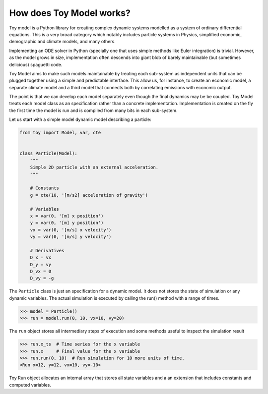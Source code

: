 How does Toy Model works?
=========================

Toy model is a Python library for creating complex dynamic systems modelled as a system of
ordinary differential equations. This is a very broad category which notably includes particle
systems in Physics, simplified economic, demographic and climate models, and many others.

Implementing an ODE solver in Python (specially one that uses simple methods like Euler integration)
is trivial. However, as the model grows in size, implementation often descends into giant blob of
barely maintainable (but sometimes delicious) spaguetti code.

Toy Model aims to make such models maintainable by treating each sub-system as independent units that
can be plugged together using a simple and predictable interface. This allow us, for instance, to
create an economic model, a separate climate model and a third model that connects both by
correlating emissions with economic output.

The point is that we can develop each model separately even though the final dynamics may be
be coupled. Toy Model treats each model class as an specification rather than a concrete
implementation. Implementation is created on the fly the first time the model is run and is compiled
from many bits in each sub-system.

Let us start with a simple model dynamic model describing a particle:

.. code-block:: python

    from toy import Model, var, cte


    class Particle(Model):
        """
        Simple 2D particle with an external acceleration.
        """

        # Constants
        g = cte(10, '[m/s2] acceleration of gravity')

        # Variables
        x = var(0, '[m] x position')
        y = var(0, '[m] y position')
        vx = var(0, '[m/s] x velocity')
        vy = var(0, '[m/s] y velocity')

        # Derivatives
        D_x = vx
        D_y = vy
        D_vx = 0
        D_vy = -g

The ``Particle`` class is just an specification for a dynamic model. It does not stores the
state of simulation or any dynamic variables. The actual simulation is executed by calling
the run() method with a range of times.

>>> model = Particle()
>>> run = model.run(0, 10, vx=10, vy=20)

The ``run`` object stores all intermediary steps of execution and some methods useful
to inspect the simulation result

>>> run.x_ts  # Time series for the x variable
>>> run.x     # Final value for the x variable
>>> run.run(0, 10)  # Run simulation for 10 more units of time.
<Run x=12, y=12, vx=10, vy=-10>

Toy Run object allocates an internal array that stores all state variables and a
an extension that includes constants and computed variables.